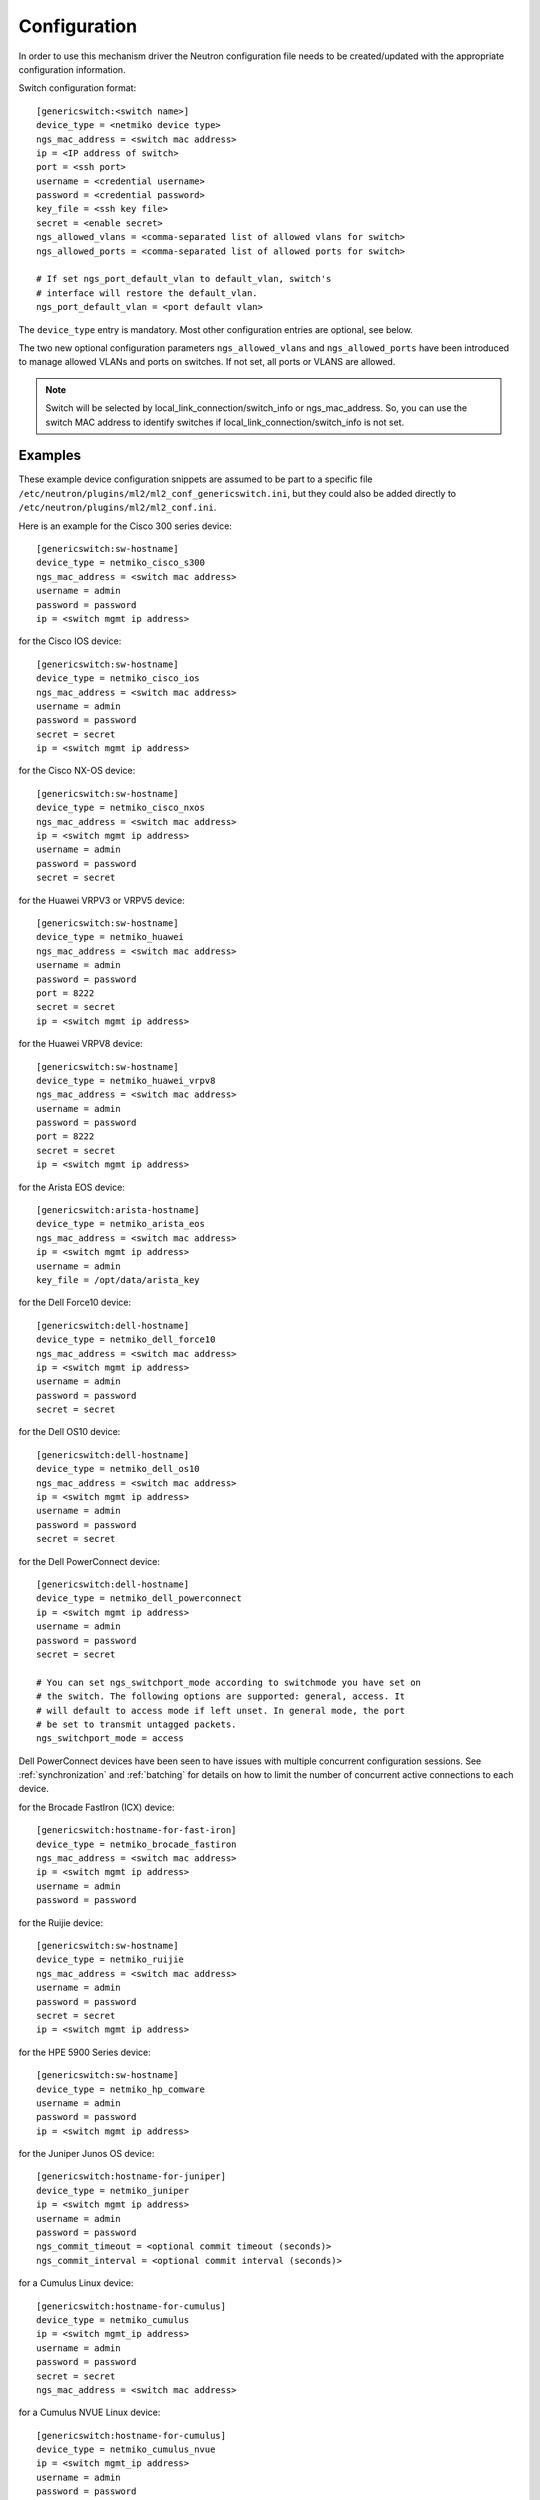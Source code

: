 =============
Configuration
=============

In order to use this mechanism driver the Neutron configuration file needs to
be created/updated with the appropriate configuration information.

Switch configuration format::

    [genericswitch:<switch name>]
    device_type = <netmiko device type>
    ngs_mac_address = <switch mac address>
    ip = <IP address of switch>
    port = <ssh port>
    username = <credential username>
    password = <credential password>
    key_file = <ssh key file>
    secret = <enable secret>
    ngs_allowed_vlans = <comma-separated list of allowed vlans for switch>
    ngs_allowed_ports = <comma-separated list of allowed ports for switch>

    # If set ngs_port_default_vlan to default_vlan, switch's
    # interface will restore the default_vlan.
    ngs_port_default_vlan = <port default vlan>

The ``device_type`` entry is mandatory.  Most other configuration entries
are optional, see below.

The two new optional configuration parameters ``ngs_allowed_vlans`` and
``ngs_allowed_ports`` have been introduced to manage allowed VLANs and ports
on switches. If not set, all ports or VLANS are allowed.

.. note::

    Switch will be selected by local_link_connection/switch_info
    or ngs_mac_address. So, you can use the switch MAC address to identify
    switches if local_link_connection/switch_info is not set.

Examples
========

These example device configuration snippets are assumed to be part to a
specific file ``/etc/neutron/plugins/ml2/ml2_conf_genericswitch.ini``, but
they could also be added directly to ``/etc/neutron/plugins/ml2/ml2_conf.ini``.

Here is an example for the Cisco 300 series device::

    [genericswitch:sw-hostname]
    device_type = netmiko_cisco_s300
    ngs_mac_address = <switch mac address>
    username = admin
    password = password
    ip = <switch mgmt ip address>

for the Cisco IOS device::

    [genericswitch:sw-hostname]
    device_type = netmiko_cisco_ios
    ngs_mac_address = <switch mac address>
    username = admin
    password = password
    secret = secret
    ip = <switch mgmt ip address>

for the Cisco NX-OS device::

    [genericswitch:sw-hostname]
    device_type = netmiko_cisco_nxos
    ngs_mac_address = <switch mac address>
    ip = <switch mgmt ip address>
    username = admin
    password = password
    secret = secret

for the Huawei VRPV3 or VRPV5 device::

    [genericswitch:sw-hostname]
    device_type = netmiko_huawei
    ngs_mac_address = <switch mac address>
    username = admin
    password = password
    port = 8222
    secret = secret
    ip = <switch mgmt ip address>

for the Huawei VRPV8 device::

    [genericswitch:sw-hostname]
    device_type = netmiko_huawei_vrpv8
    ngs_mac_address = <switch mac address>
    username = admin
    password = password
    port = 8222
    secret = secret
    ip = <switch mgmt ip address>

for the Arista EOS device::

    [genericswitch:arista-hostname]
    device_type = netmiko_arista_eos
    ngs_mac_address = <switch mac address>
    ip = <switch mgmt ip address>
    username = admin
    key_file = /opt/data/arista_key

for the Dell Force10 device::

    [genericswitch:dell-hostname]
    device_type = netmiko_dell_force10
    ngs_mac_address = <switch mac address>
    ip = <switch mgmt ip address>
    username = admin
    password = password
    secret = secret

for the Dell OS10 device::

    [genericswitch:dell-hostname]
    device_type = netmiko_dell_os10
    ngs_mac_address = <switch mac address>
    ip = <switch mgmt ip address>
    username = admin
    password = password
    secret = secret

for the Dell PowerConnect device::

    [genericswitch:dell-hostname]
    device_type = netmiko_dell_powerconnect
    ip = <switch mgmt ip address>
    username = admin
    password = password
    secret = secret

    # You can set ngs_switchport_mode according to switchmode you have set on
    # the switch. The following options are supported: general, access. It
    # will default to access mode if left unset. In general mode, the port
    # be set to transmit untagged packets.
    ngs_switchport_mode = access

Dell PowerConnect devices have been seen to have issues with multiple
concurrent configuration sessions. See :ref:`synchronization` and
:ref:`batching` for details on how to limit the number of concurrent active
connections to each device.

for the Brocade FastIron (ICX) device::

    [genericswitch:hostname-for-fast-iron]
    device_type = netmiko_brocade_fastiron
    ngs_mac_address = <switch mac address>
    ip = <switch mgmt ip address>
    username = admin
    password = password

for the Ruijie device::

    [genericswitch:sw-hostname]
    device_type = netmiko_ruijie
    ngs_mac_address = <switch mac address>
    username = admin
    password = password
    secret = secret
    ip = <switch mgmt ip address>

for the HPE 5900 Series device::

    [genericswitch:sw-hostname]
    device_type = netmiko_hp_comware
    username = admin
    password = password
    ip = <switch mgmt ip address>

for the Juniper Junos OS device::

    [genericswitch:hostname-for-juniper]
    device_type = netmiko_juniper
    ip = <switch mgmt ip address>
    username = admin
    password = password
    ngs_commit_timeout = <optional commit timeout (seconds)>
    ngs_commit_interval = <optional commit interval (seconds)>

for a Cumulus Linux device::

    [genericswitch:hostname-for-cumulus]
    device_type = netmiko_cumulus
    ip = <switch mgmt_ip address>
    username = admin
    password = password
    secret = secret
    ngs_mac_address = <switch mac address>

for a Cumulus NVUE Linux device::

    [genericswitch:hostname-for-cumulus]
    device_type = netmiko_cumulus_nvue
    ip = <switch mgmt_ip address>
    username = admin
    password = password
    secret = secret
    ngs_mac_address = <switch mac address>

for the Nokia SRL series device::

    [genericswitch:sw-hostname]
    device_type = netmiko_nokia_srl
    username = admin
    password = password
    ip = <switch mgmt ip address>

for a Pluribus switch::

    [genericswitch:sw-hostname]
    device_type = netmiko_pluribus
    username = admin
    password = password
    ip = <switch mgmt ip address>

for an ArubaOS-CX switch::

    [genericswitch:aruba-hostname]
    device_type = netmiko_aruba_os
    username = admin
    password = password
    ip = <switch mgmt ip address>

General configuration
=====================

Additionally the ``GenericSwitch`` mechanism driver needs to be enabled from
the ml2 config file ``/etc/neutron/plugins/ml2/ml2_conf.ini``::

   [ml2]
   tenant_network_types = vlan
   type_drivers = local,flat,vlan,gre,vxlan
   mechanism_drivers = openvswitch,genericswitch
   ...

Physical networks need to be declared in the ML2 config as well, with a range
of VLANs that can be allocated to tenant networks.  Several physical networks
can coexist, possibly with overlapping VLAN ranges: in that case, each switch
configuration needs to include its physical network, see :ref:`physicalnetworks`.
Example of ``/etc/neutron/plugins/ml2/ml2_conf.ini`` with two physical networks::

   [ml2_type_vlan]
   network_vlan_ranges = physnet1:700:799,physnet2:600:850

For a given physical network, it is possible to specify several disjoint
ranges of VLANs by simply repeating the physical network name multiple times::

   [ml2_type_vlan]
   network_vlan_ranges = physnet1:700:720,physnet1:750:760

(Re)start ``neutron-server`` specifying the additional configuration file
containing switch configuration::

    neutron-server \
        --config-file /etc/neutron/neutron.conf \
        --config-file /etc/neutron/plugins/ml2/ml2_conf.ini \
        --config-file /etc/neutron/plugins/ml2/ml2_conf_genericswitch.ini

.. _synchronization:

Synchronization
===============

Some devices are limited in the number of concurrent SSH sessions that they can
support, or do not support concurrent configuration database updates. In these
cases it can be useful to use an external service to synchronize access to the
managed devices. This synchronization is provided by the `Tooz library
<https://docs.openstack.org/tooz/latest/>`__, which provides support for a
number of different backends, including Etcd, ZooKeeper, and others. A
connection URL for the backend should be configured as follows::

    [ngs_coordination]
    backend_url = <backend URL>

The backend URL format includes the Tooz driver as the scheme, with driver
options passed using query string parameters. For example, to use the
``etcd3gw`` driver with an API version of ``v3`` and a path to a CA
certificate::

    [ngs_coordination]
    backend_url = etcd3+https://etcd.example.com?api_version=v3,ca_cert=/path/to/ca/cert.crt

The default behaviour is to limit the number of concurrent active connections
to each device to one, but the number may be configured per-device as follows::

    [genericswitch:device-hostname]
    ngs_max_connections = <max connections>

When synchronization is used, each Neutron thread executing the
networking-generic-switch plugin will attempt to acquire a lock, with a default
timeout of 60 seconds before failing. This timeout can be configured as follows
(setting it to 0 means no timeout)::

    [ngs_coordination]
    ...
    acquire_timeout = <timeout in seconds>

.. _batching:

Batching
========

For many network devices there is a significant SSH connection overhead which
is incurred for each network or port configuration change. In a large scale
system with many concurrent changes, this overhead adds up quickly. Since the
Antelope release, the Generic Switch driver includes support to batch up switch
configuration changes and apply them together using a single SSH connection.

This is implemented using etcd as a queueing system. Commands are added
to an input key, then a worker thread processes the available commands
for a particular switch device. We pull off the queue using the version
at which the keys were added, giving a FIFO style queue. The result of
each command set are added to an output key, which the original request
thread is watching. Distributed locks are used to serialise the
processing of commands for each switch device.

The etcd endpoint is configured using the same ``[ngs_coordination]
backend_url`` option used in :ref:`synchronization`, with the limitation that
only ``etcd3gw`` is supported.

Additionally, each device that will use batched configuration should include
the following option::

    [genericswitch:device-hostname]
    ngs_batch_requests = True

Disabling Inactive Ports
========================

By default, switch interfaces remain administratively enabled when not in use,
and the access VLAN association is removed. On most devices, this will cause
the interface to be a member of the default VLAN, usually VLAN 1. This could
be a security issue, with unallocated ports having access to a shared network.

To resolve this issue, it is possible to configure interfaces as
administratively down when not in use. This is done on a per-device basis,
using the ``ngs_disable_inactive_ports`` flag::

    [genericswitch:device-hostname]
    ngs_disable_inactive_ports = <optional boolean>

This is currently supported by the following devices:

* Juniper Junos OS
* ArubaOS-CX
* Cisco NX-OS

Network Name Format
===================

By default, when a network is created on a switch, if the switch supports
assigning names to VLANs, they are assigned a name of the neutron network UUID.
For example::

    8f60256e4b6343bf873026036606ce5e

It is possible to use a different format for the network name using the
``ngs_network_name_format`` option. This option uses Python string formatting
syntax, and accepts the parameters ``{network_id}`` and ``{segmentation_id}``.
For example::

    [genericswitch:device-hostname]
    ngs_network_name_format = neutron-{network_id}-{segmentation_id}

Some switches have issues assigning VLANs a name that starts with a number,
and this configuration option can be used to avoid this.

Manage VLANs
============

By default, on network creation VLANs are added to all switches. In a similar
way, VLANs are removed when it seems they are no longer required.
However, in some cases only a subset of the ports are managed by Neutron.
In a similar way, when multiple switches are used, it is very common that
the network administrator restricts the VLANs allowed. In these cases, there
is little utility in adding and removing vlans on the switches. This process
takes time, so not doing this can speed up a number of common operations.
A particular case where this can cause problems is when a VLAN used for
the switch management interface, or any other port not managed by Neutron,
is removed by this Neutron driver.

To stop networking generic switch trying to add or remove VLANs on the switch,
administrator are expected to pre-add all enabled VLANs as well as tagging
these VLANs on trunk ports.
Once those VLANs and trunk ports are preconfigured on the switch, you can
use the following configuration to stop networking generic switch adding or
removing any VLANs::

    [genericswitch:device-hostname]
    ngs_manage_vlans = False

Saving configuration on devices
===============================

By default, all configuration changes are saved on persistent storage of the
devices, using model-specific commands.  This occurs after each change.

This may be undesirable for performance reasons, or if you have external means
of saving configuration on a regular basis.  In this case, configuration saving
can be disabled::

    [genericswitch:device-hostname]
    ngs_save_configuration = False

Trunk ports
===========

When VLANs are created on the switches, it is common to want to tag these
VLANS on one or more trunk ports.  To do this, you need to declare a
comma-separated list of trunk ports that can be managed by Networking Generic
Switch.  It will then dynamically tag and untag VLANs on these ports whenever
it creates and deletes VLANs.  For example::

    [genericswitch:device-hostname]
    ngs_trunk_ports = Ethernet1/48, Port-channel1

This is useful when managing several switches in the same physical network,
because they are likely to be interconnected with trunk links.
Another important use-case is to connect the DHCP agent with a trunk port,
because the agent needs access to all active VLANs.

Note that this option is only used if ``ngs_manage_vlans = True``.

.. _physicalnetworks:

Multiple physical networks
==========================

It is possible to use Networking Generic Switch to manage several physical
networks.  The desired physical network is selected by the Neutron API client
when it creates the network object.

In this case, you may want to only create VLANs on switches that belong to the
requested physical network, especially because VLAN ranges from separate
physical networks may overlap.  This also improves reconfiguration performance
because fewer switches will need to be configured whenever a network is
created/deleted.

To this end, each switch can be configured with a list of physical networks
it belongs to::

    [genericswitch:device-hostname]
    ngs_physical_networks = physnet1, physnet2

Physical network names should match the names defined in the ML2 configuration.

If no physical network is declared in a switch configuration, then VLANs for
all physical networks will be created on this switch.

Note that this option is only used if ``ngs_manage_vlans = True``.

SSH algorithm configuration
===========================

You may need to tune the SSH negotiation process for some devices.  Reasons
include using a faster key exchange algorithm, disabling an algorithm that
has a buggy implementation on the target device, or working around limitations
related to FIPS requirements.

The ``ngs_ssh_disabled_algorithms`` configuration parameter allows to selectively
disable algorithms of a given type (key exchange, cipher, MAC, etc). It is based
on `Paramiko's disabled_algorithms setting
<https://docs.paramiko.org/en/stable/api/transport.html#paramiko.transport.Transport.__init__>`__.

The format is a list of ``<type>:<algorithm>`` entries to disable. The same type
can be repeated several times with different algorithms. Here is an example configuration::

    [genericswitch:device-hostname]
    ngs_ssh_disabled_algorithms = kex:diffie-hellman-group-exchange-sha1, ciphers:blowfish-cbc, ciphers:3des-cbc

As of Paramiko 2.9.1, the valid types are ``ciphers``, ``macs``, ``keys``, ``pubkeys``,
``kex``, ``gsskex``.  However, this might change depending on the version of Paramiko.
Check Paramiko source code or documentation to determine the accepted algorithm types.

